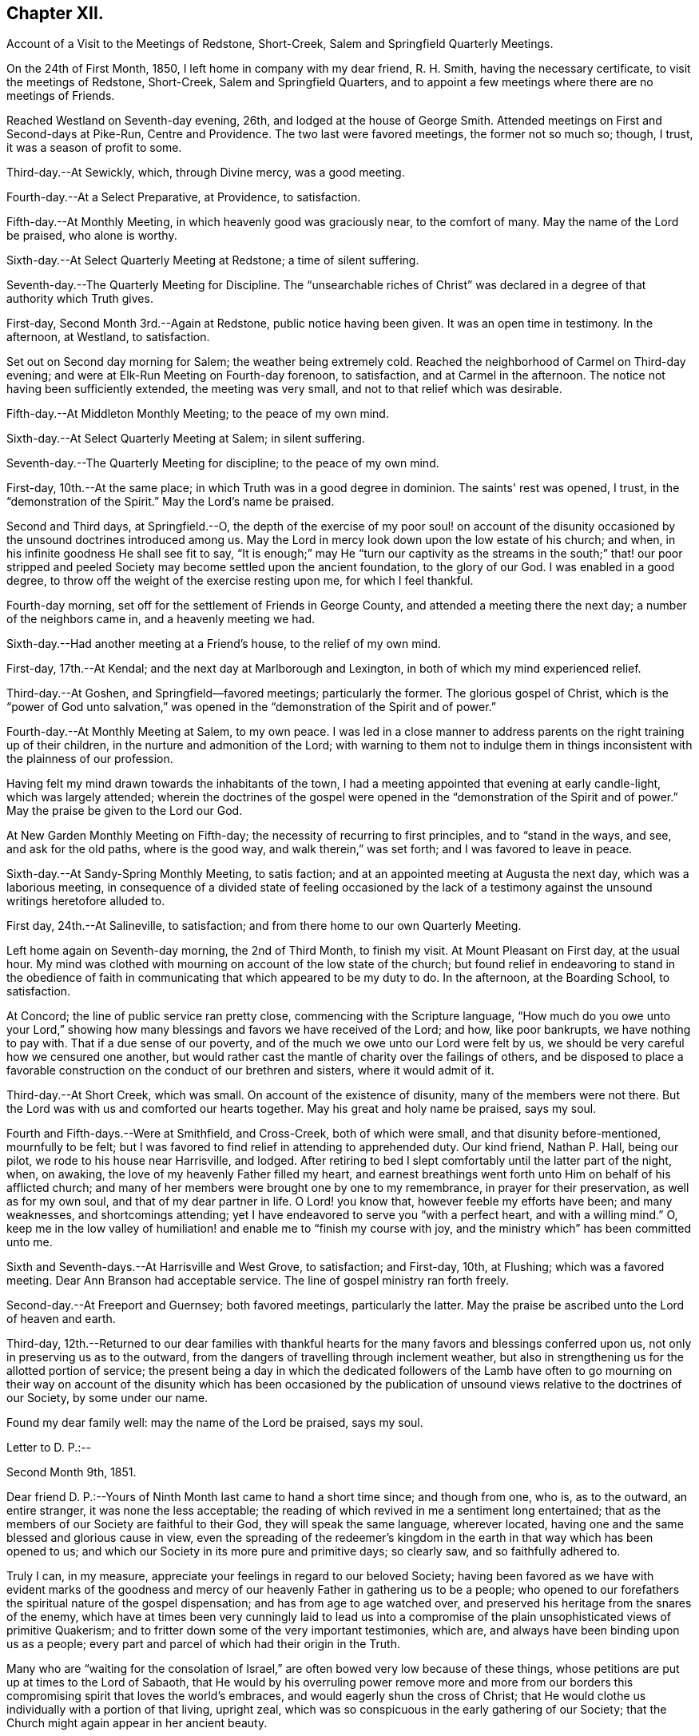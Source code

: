 == Chapter XII.

Account of a Visit to the Meetings of Redstone, Short-Creek,
Salem and Springfield Quarterly Meetings.

On the 24th of First Month, 1850, I left home in company with my dear friend,
R+++.+++ H. Smith, having the necessary certificate, to visit the meetings of Redstone,
Short-Creek, Salem and Springfield Quarters,
and to appoint a few meetings where there are no meetings of Friends.

Reached Westland on Seventh-day evening, 26th, and lodged at the house of George Smith.
Attended meetings on First and Second-days at Pike-Run, Centre and Providence.
The two last were favored meetings, the former not so much so; though, I trust,
it was a season of profit to some.

Third-day.--At Sewickly, which, through Divine mercy, was a good meeting.

Fourth-day.--At a Select Preparative, at Providence, to satisfaction.

Fifth-day.--At Monthly Meeting, in which heavenly good was graciously near,
to the comfort of many.
May the name of the Lord be praised, who alone is worthy.

Sixth-day.--At Select Quarterly Meeting at Redstone; a time of silent suffering.

Seventh-day.--The Quarterly Meeting for Discipline.
The "`unsearchable riches of Christ`" was declared in a
degree of that authority which Truth gives.

First-day, Second Month 3rd.--Again at Redstone, public notice having been given.
It was an open time in testimony.
In the afternoon, at Westland, to satisfaction.

Set out on Second day morning for Salem; the weather being extremely cold.
Reached the neighborhood of Carmel on Third-day evening;
and were at Elk-Run Meeting on Fourth-day forenoon, to satisfaction,
and at Carmel in the afternoon.
The notice not having been sufficiently extended, the meeting was very small,
and not to that relief which was desirable.

Fifth-day.--At Middleton Monthly Meeting; to the peace of my own mind.

Sixth-day.--At Select Quarterly Meeting at Salem; in silent suffering.

Seventh-day.--The Quarterly Meeting for discipline; to the peace of my own mind.

First-day, 10th.--At the same place; in which Truth was in a good degree in dominion.
The saints' rest was opened, I trust, in the "`demonstration of the Spirit.`"
May the Lord's name be praised.

Second and Third days, at Springfield.--O,
the depth of the exercise of my poor soul! on account of the disunity
occasioned by the unsound doctrines introduced among us.
May the Lord in mercy look down upon the low estate of his church; and when,
in his infinite goodness He shall see fit to say,
"`It is enough;`" may He "`turn our captivity as the streams in the south;`" that!
our poor stripped and peeled Society may become settled upon the ancient foundation,
to the glory of our God.
I was enabled in a good degree, to throw off the weight of the exercise resting upon me,
for which I feel thankful.

Fourth-day morning, set off for the settlement of Friends in George County,
and attended a meeting there the next day; a number of the neighbors came in,
and a heavenly meeting we had.

Sixth-day.--Had another meeting at a Friend's house, to the relief of my own mind.

First-day, 17th.--At Kendal; and the next day at Marlborough and Lexington,
in both of which my mind experienced relief.

Third-day.--At Goshen, and Springfield--favored meetings; particularly the former.
The glorious gospel of Christ,
which is the "`power of God unto salvation,`" was opened in
the "`demonstration of the Spirit and of power.`"

Fourth-day.--At Monthly Meeting at Salem, to my own peace.
I was led in a close manner to address parents
on the right training up of their children,
in the nurture and admonition of the Lord;
with warning to them not to indulge them in things
inconsistent with the plainness of our profession.

Having felt my mind drawn towards the inhabitants of the town,
I had a meeting appointed that evening at early candle-light, which was largely attended;
wherein the doctrines of the gospel were opened in the "`demonstration of
the Spirit and of power.`"
May the praise be given to the Lord our God.

At New Garden Monthly Meeting on Fifth-day;
the necessity of recurring to first principles, and to "`stand in the ways, and see,
and ask for the old paths, where is the good way, and walk therein,`" was set forth;
and I was favored to leave in peace.

Sixth-day.--At Sandy-Spring Monthly Meeting, to satis faction;
and at an appointed meeting at Augusta the next day, which was a laborious meeting,
in consequence of a divided state of feeling occasioned by the lack
of a testimony against the unsound writings heretofore alluded to.

First day, 24th.--At Salineville, to satisfaction;
and from there home to our own Quarterly Meeting.

Left home again on Seventh-day morning, the 2nd of Third Month, to finish my visit.
At Mount Pleasant on First day, at the usual hour.
My mind was clothed with mourning on account of the low state of the church;
but found relief in endeavoring to stand in the obedience of
faith in communicating that which appeared to be my duty to do.
In the afternoon, at the Boarding School, to satisfaction.

At Concord; the line of public service ran pretty close,
commencing with the Scripture language,
"`How much do you owe unto your Lord,`" showing how
many blessings and favors we have received of the Lord;
and how, like poor bankrupts, we have nothing to pay with.
That if a due sense of our poverty, and of the much we owe unto our Lord were felt by us,
we should be very careful how we censured one another,
but would rather cast the mantle of charity over the failings of others,
and be disposed to place a favorable construction on
the conduct of our brethren and sisters,
where it would admit of it.

Third-day.--At Short Creek, which was small.
On account of the existence of disunity, many of the members were not there.
But the Lord was with us and comforted our hearts together.
May his great and holy name be praised, says my soul.

Fourth and Fifth-days.--Were at Smithfield, and Cross-Creek, both of which were small,
and that disunity before-mentioned, mournfully to be felt;
but I was favored to find relief in attending to apprehended duty.
Our kind friend, Nathan P. Hall, being our pilot, we rode to his house near Harrisville,
and lodged.
After retiring to bed I slept comfortably until the latter part of the night, when,
on awaking, the love of my heavenly Father filled my heart,
and earnest breathings went forth unto Him on behalf of his afflicted church;
and many of her members were brought one by one to my remembrance,
in prayer for their preservation, as well as for my own soul,
and that of my dear partner in life.
O Lord! you know that, however feeble my efforts have been; and many weaknesses,
and shortcomings attending; yet I have endeavored to serve you "`with a perfect heart,
and with a willing mind.`"
O,
keep me in the low valley of humiliation! and enable me to "`finish my course with joy,
and the ministry which`" has been committed unto me.

Sixth and Seventh-days.--At Harrisville and West Grove, to satisfaction; and First-day,
10th, at Flushing; which was a favored meeting.
Dear Ann Branson had acceptable service.
The line of gospel ministry ran forth freely.

Second-day.--At Freeport and Guernsey; both favored meetings, particularly the latter.
May the praise be ascribed unto the Lord of heaven and earth.

Third-day,
12th.--Returned to our dear families with thankful hearts for
the many favors and blessings conferred upon us,
not only in preserving us as to the outward,
from the dangers of travelling through inclement weather,
but also in strengthening us for the allotted portion of service;
the present being a day in which the dedicated followers of the Lamb have often to
go mourning on their way on account of the disunity which has been occasioned by
the publication of unsound views relative to the doctrines of our Society,
by some under our name.

Found my dear family well: may the name of the Lord be praised, says my soul.

Letter to D. P.:--

Second Month 9th, 1851.

Dear friend D. P.:--Yours of Ninth Month last came to hand a short time since;
and though from one, who is, as to the outward, an entire stranger,
it was none the less acceptable;
the reading of which revived in me a sentiment long entertained;
that as the members of our Society are faithful to their God,
they will speak the same language, wherever located,
having one and the same blessed and glorious cause in view,
even the spreading of the redeemer's kingdom in the
earth in that way which has been opened to us;
and which our Society in its more pure and primitive days; so clearly saw,
and so faithfully adhered to.

Truly I can, in my measure, appreciate your feelings in regard to our beloved Society;
having been favored as we have with evident marks of the goodness and
mercy of our heavenly Father in gathering us to be a people;
who opened to our forefathers the spiritual nature of the gospel dispensation;
and has from age to age watched over,
and preserved his heritage from the snares of the enemy,
which have at times been very cunningly laid to lead us into a
compromise of the plain unsophisticated views of primitive Quakerism;
and to fritter down some of the very important testimonies, which are,
and always have been binding upon us as a people;
every part and parcel of which had their origin in the Truth.

Many who are "`waiting for the consolation of Israel,`"
are often bowed very low because of these things,
whose petitions are put up at times to the Lord of Sabaoth,
that He would by his overruling power remove more and more from our
borders this compromising spirit that loves the world's embraces,
and would eagerly shun the cross of Christ;
that He would clothe us individually with a portion of that living, upright zeal,
which was so conspicuous in the early gathering of our Society;
that the Church might again appear in her ancient beauty.

May we keep to our individual exercises,
looking unto Him who is able by his all-powerful word to control the boisterous elements,
and bring about the purposes of his own will in the purification of his people.
And may we not take comfort in the saying of our holy Redeemer:
"`Shall not God avenge his own elect, which cry day and night unto Him;
I tell you that He will avenge them speedily.`"

There is a heavenly cement that binds together the living
members of that body of which Christ Jesus is the Head;
the savor of a portion of which I felt rejoiced
in believing was conveyed through your quill.
Many waters cannot quench it; distance cannot part asunder,
nor destroy its heavenly virtue upon those who
are of congenial spirits.--united unto Christ,
and brought into that oneness which is of Him.
They truly are as "`epistles written in one another's hearts,
known and read`" in the light of the Lord, to their great comfort;
and under the fresh anointing they can feel for one another, reciprocating the language:
"`The Lord hear you in the day of trouble; the name of the God of Jacob defend you,
send you help from the sanctuary, and strengthen you out of Zion.`"

I thought I felt a freedom to pen a few lines
expressive of my cordial reception of yours,
together with some of my views and feelings respecting the state of our beloved Society,
the best interests of which lie near to our hearts.

Joseph Edgerton.

